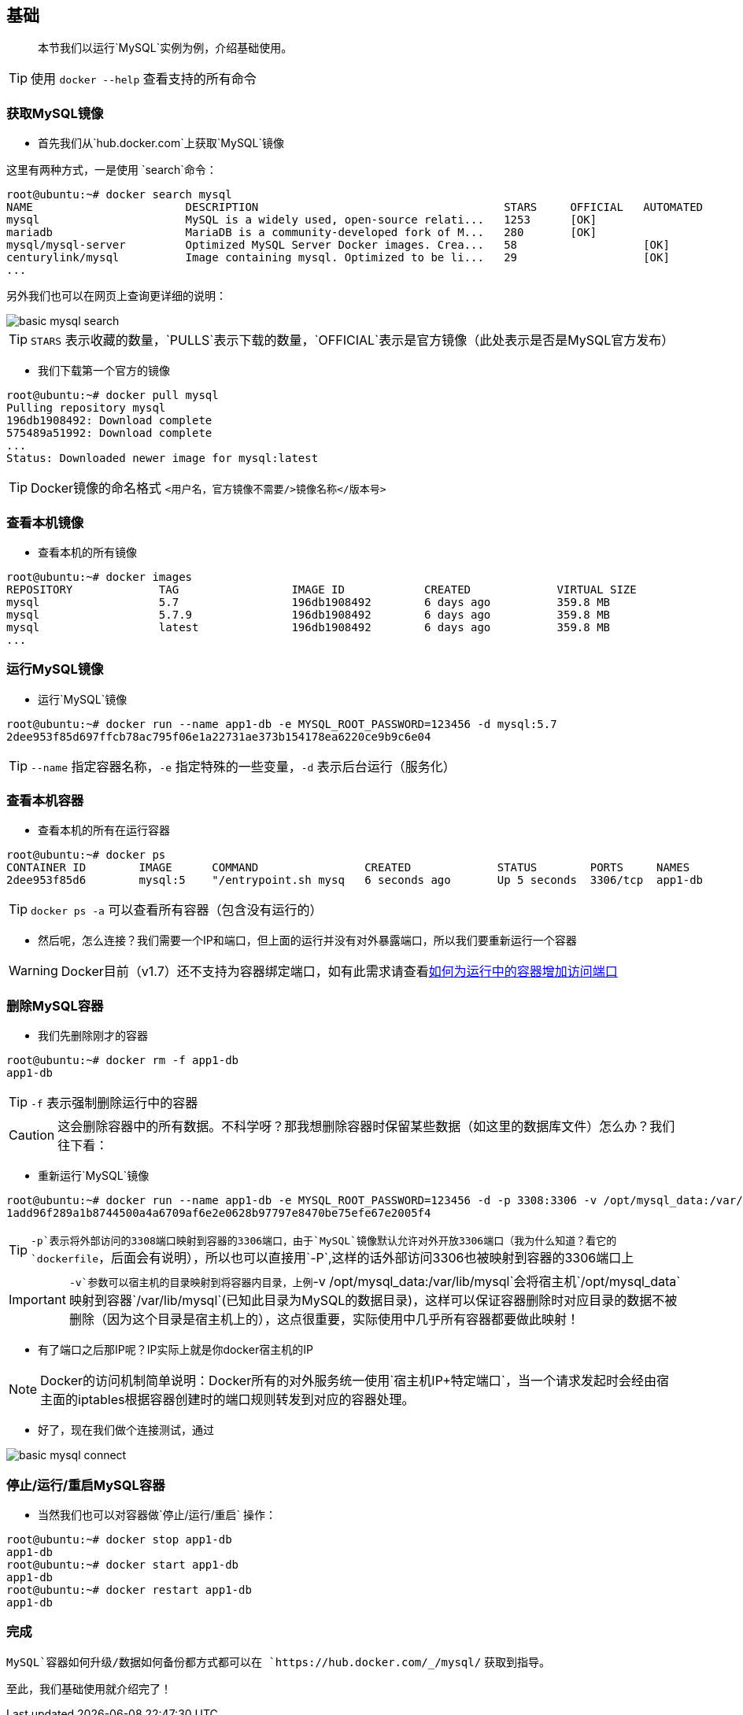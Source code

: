 == 基础

[quote]
____
本节我们以运行`MySQL`实例为例，介绍基础使用。
____

TIP: 使用 `docker --help` 查看支持的所有命令

=== 获取MySQL镜像

* 首先我们从`hub.docker.com`上获取`MySQL`镜像

这里有两种方式，一是使用 (((docker search))) `search`命令：
[source,bash]
----
root@ubuntu:~# docker search mysql
NAME                       DESCRIPTION                                     STARS     OFFICIAL   AUTOMATED
mysql                      MySQL is a widely used, open-source relati...   1253      [OK]       
mariadb                    MariaDB is a community-developed fork of M...   280       [OK]       
mysql/mysql-server         Optimized MySQL Server Docker images. Crea...   58                   [OK]
centurylink/mysql          Image containing mysql. Optimized to be li...   29                   [OK]
...
----

另外我们也可以在网页上查询更详细的说明：

image::images/basic_mysql_search.png[]

TIP: `STARS` 表示收藏的数量，`PULLS`表示下载的数量，`OFFICIAL`表示是官方镜像（此处表示是否是MySQL官方发布）

* 我们下载第一个官方的镜像 (((docker pull))) 

[source,bash]
----
root@ubuntu:~# docker pull mysql
Pulling repository mysql
196db1908492: Download complete 
575489a51992: Download complete 
...
Status: Downloaded newer image for mysql:latest
----

TIP: Docker镜像的命名格式 `<用户名，官方镜像不需要/>镜像名称</版本号>` 

=== 查看本机镜像

* 查看本机的所有镜像 (((docker images))) 

[source,bash]
----
root@ubuntu:~# docker images
REPOSITORY             TAG                 IMAGE ID            CREATED             VIRTUAL SIZE
mysql                  5.7                 196db1908492        6 days ago          359.8 MB
mysql                  5.7.9               196db1908492        6 days ago          359.8 MB
mysql                  latest              196db1908492        6 days ago          359.8 MB
...
----

=== 运行MySQL镜像

* 运行`MySQL`镜像 (((docker run))) 

[source,bash]
----
root@ubuntu:~# docker run --name app1-db -e MYSQL_ROOT_PASSWORD=123456 -d mysql:5.7
2dee953f85d697ffcb78ac795f06e1a22731ae373b154178ea6220ce9b9c6e04
----

TIP: `--name` 指定容器名称，`-e` 指定特殊的一些变量，`-d` 表示后台运行（服务化）

=== 查看本机容器

* 查看本机的所有在运行容器 (((docker ps))) 

[source,bash]
----
root@ubuntu:~# docker ps
CONTAINER ID        IMAGE      COMMAND                CREATED             STATUS        PORTS     NAMES
2dee953f85d6        mysql:5    "/entrypoint.sh mysq   6 seconds ago       Up 5 seconds  3306/tcp  app1-db 
----

TIP: `docker ps -a`  (((docker ps))) 可以查看所有容器（包含没有运行的）

* 然后呢，怎么连接？我们需要一个IP和端口，但上面的运行并没有对外暴露端口，所以我们要重新运行一个容器

WARNING: Docker目前（v1.7）还不支持为容器绑定端口，如有此需求请查看<<qanda-add-port-to-alive-container,如何为运行中的容器增加访问端口>> 

=== 删除MySQL容器

* 我们先删除刚才的容器(((docker rm))) 

[source,bash]
----
root@ubuntu:~# docker rm -f app1-db
app1-db
----

TIP: `-f` 表示强制删除运行中的容器

CAUTION: 这会删除容器中的所有数据。不科学呀？那我想删除容器时保留某些数据（如这里的数据库文件）怎么办？我们往下看：

* 重新运行`MySQL`镜像

[source,bash]
----
root@ubuntu:~# docker run --name app1-db -e MYSQL_ROOT_PASSWORD=123456 -d -p 3308:3306 -v /opt/mysql_data:/var/lib/mysql mysql:5.7
1add96f289a1b8744500a4a6709af6e2e0628b97797e8470be75efe67e2005f4
----

TIP: `-p`表示将外部访问的3308端口映射到容器的3306端口，由于`MySQL`镜像默认允许对外开放3306端口（我为什么知道？看它的`dockerfile`，后面会有说明），所以也可以直接用`-P`,这样的话外部访问3306也被映射到容器的3306端口上

IMPORTANT: `-v`参数可以宿主机的目录映射到将容器内目录，上例`-v /opt/mysql_data:/var/lib/mysql`会将宿主机`/opt/mysql_data`映射到容器`/var/lib/mysql`(已知此目录为MySQL的数据目录)，这样可以保证容器删除时对应目录的数据不被删除（因为这个目录是宿主机上的），这点很重要，实际使用中几乎所有容器都要做此映射！

* 有了端口之后那IP呢？IP实际上就是你docker宿主机的IP

NOTE: Docker的访问机制简单说明：Docker所有的对外服务统一使用`宿主机IP+特定端口`，当一个请求发起时会经由宿主面的iptables根据容器创建时的端口规则转发到对应的容器处理。

* 好了，现在我们做个连接测试，通过

image::images/basic_mysql_connect.png[]

=== 停止/运行/重启MySQL容器

* 当然我们也可以对容器做`停止/运行/重启`(((docker stop)))  (((docker start))) (((docker restart)))操作：

[source,bash]
----
root@ubuntu:~# docker stop app1-db 
app1-db
root@ubuntu:~# docker start app1-db 
app1-db
root@ubuntu:~# docker restart app1-db 
app1-db
----

=== 完成

`MySQL`容器如何升级/数据如何备份都方式都可以在 `https://hub.docker.com/_/mysql/` 获取到指导。

至此，我们基础使用就介绍完了！